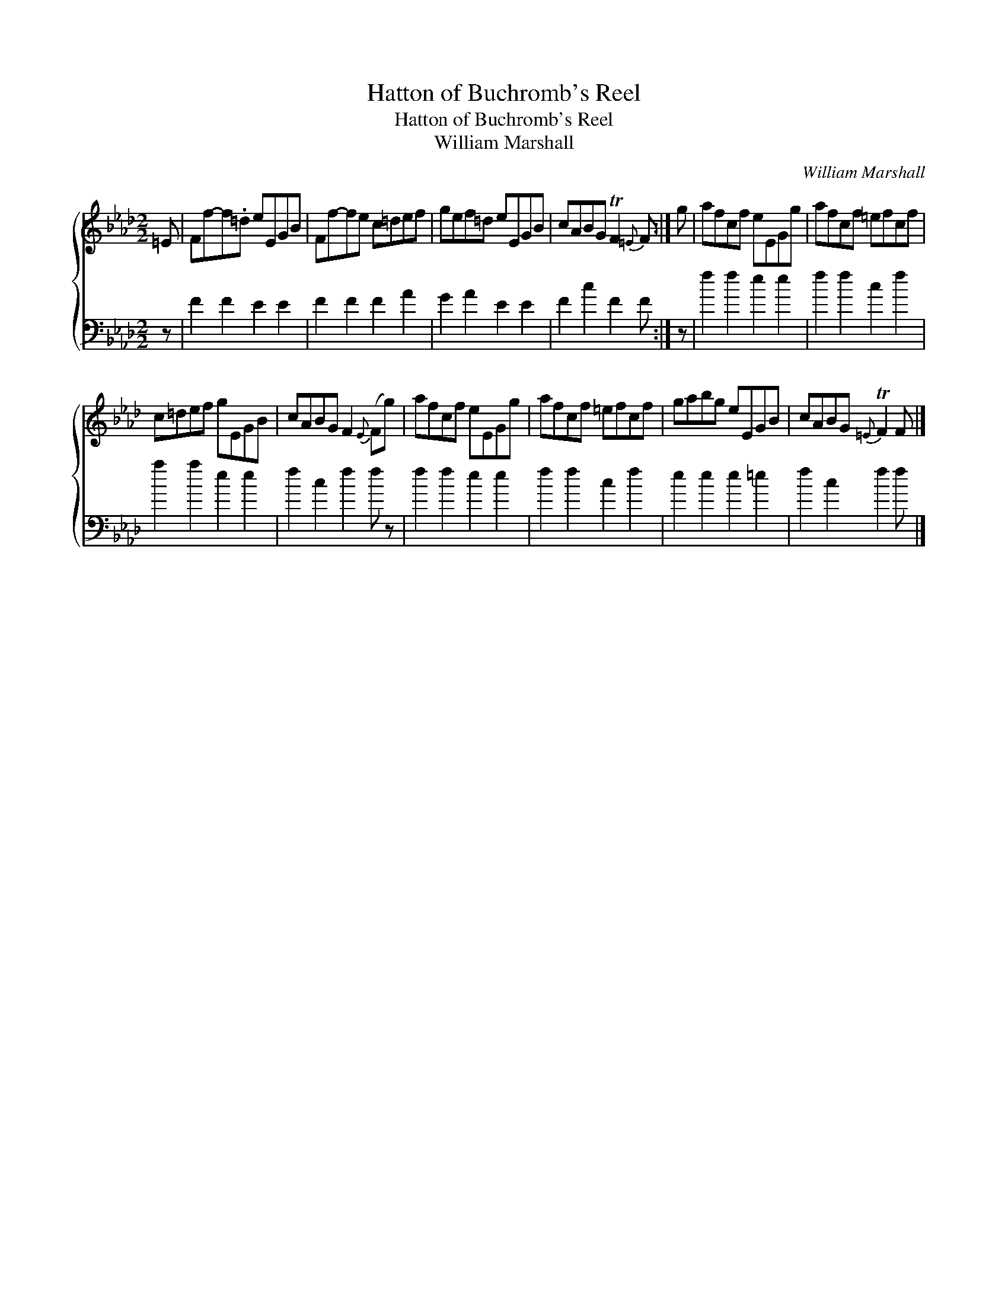 X:1
T:Hatton of Buchromb's Reel
T:Hatton of Buchromb's Reel
T:William Marshall
C:William Marshall
%%score { 1 2 }
L:1/8
M:2/2
K:Fmin
V:1 treble 
V:2 bass 
V:1
 =E | Ff-f.=d eEGB | Ff-fe c=def | gef=d eEGB | cABG TF2{=E} F :| g | afcf eEGg | afcf =efcf | %8
 c=def gEGB | cABG F2{E} (Fg) | afcf eEGg | afcf =efcf | gabg eEGB | cABG{=E} TF2 F |] %14
V:2
 z | F2 F2 E2 E2 | F2 F2 F2 A2 | G2 A2 E2 E2 | F2 c2 F2 F :| z | f2 f2 e2 e2 | f2 f2 c2 f2 | %8
 a2 a2 e2 e2 | f2 c2 f2 f z | f2 f2 e2 e2 | f2 f2 c2 f2 | e2 e2 e2 =e2 | f2 c2 f2 f |] %14

